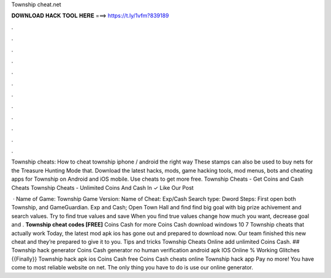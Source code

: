 Township cheat.net



𝐃𝐎𝐖𝐍𝐋𝐎𝐀𝐃 𝐇𝐀𝐂𝐊 𝐓𝐎𝐎𝐋 𝐇𝐄𝐑𝐄 ===> https://t.ly/1vfm?839189



.



.



.



.



.



.



.



.



.



.



.



.

Township cheats: How to cheat township iphone / android the right way These stamps can also be used to buy nets for the Treasure Hunting Mode that. Download the latest hacks, mods, game hacking tools, mod menus, bots and cheating apps for Township on Android and iOS mobile. Use cheats to get more free. Township Cheats - Get Coins and Cash Cheats Township Cheats - Unlimited Coins And Cash In ✓ Like Our Post 

 · Name of Game: Township Game Version: Name of Cheat: Exp/Cash Search type: Dword Steps: First open both Township, and GameGuardian. Exp and Cash; Open Town Hall and find find big goal with big prize achivement and search values. Try to find true values and save When you find true values change how much you want, decrease goal and . **Township cheat codes [FREE]** Coins Cash for more Coins Cash download windows 10 7 Township cheats that actually work Today, the latest mod apk ios has gone out and prepared to download now. Our team finished this new cheat and they’re prepared to give it to you. Tips and tricks Township Cheats Online add unlimited Coins Cash. ## Township hack generator Coins Cash generator no human verification android apk IOS Online % Working Glitches {{Finally}} Township hack apk ios Coins Cash free Coins Cash cheats online Township hack app Pay no more! You have come to most reliable website on net. The only thing you have to do is use our online generator.
